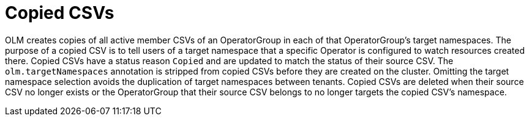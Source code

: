 // Module included in the following assemblies:
//
// * operators/understanding_olm/olm-understanding-operatorgroups.adoc

[id="olm-operatorgroups-copied-csvs_{context}"]
= Copied CSVs

OLM creates copies of all active member CSVs of an OperatorGroup in each of that
OperatorGroup's target namespaces. The purpose of a copied CSV is to tell users
of a target namespace that a specific Operator is configured to watch resources
created there. Copied CSVs have a status reason `Copied` and are updated to
match the status of their source CSV. The `olm.targetNamespaces` annotation is
stripped from copied CSVs before they are created on the cluster. Omitting the
target namespace selection avoids the duplication of target namespaces between
tenants. Copied CSVs are deleted when their source CSV no longer exists or the
OperatorGroup that their source CSV belongs to no longer targets the copied
CSV's namespace.
